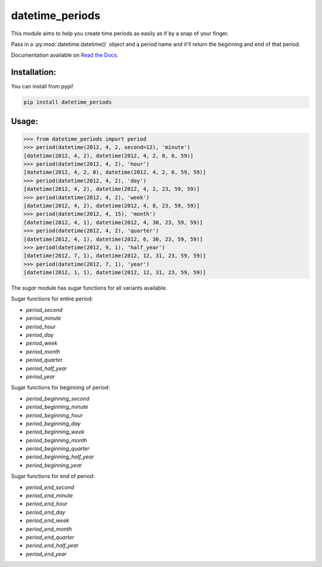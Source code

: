 ================
datetime_periods
================

This module aims to help you create time periods as easily as if by a
snap of your finger.

Pass in a :py:mod:`datetime.datetime()` object and a period name and it'll
return the beginning and end of that period.

Documentation available on `Read the Docs`_.

Installation:
-------------

You can install from pypi!

.. code-block::

    pip install datetime_periods


Usage:
------

.. code-block::

    >>> from datetime_periods import period
    >>> period(datetime(2012, 4, 2, second=12), 'minute')
    [datetime(2012, 4, 2), datetime(2012, 4, 2, 0, 0, 59)]
    >>> period(datetime(2012, 4, 2), 'hour')
    [datetime(2012, 4, 2, 0), datetime(2012, 4, 2, 0, 59, 59)]
    >>> period(datetime(2012, 4, 2), 'day')
    [datetime(2012, 4, 2), datetime(2012, 4, 2, 23, 59, 59)]
    >>> period(datetime(2012, 4, 2), 'week')
    [datetime(2012, 4, 2), datetime(2012, 4, 8, 23, 59, 59)]
    >>> period(datetime(2012, 4, 15), 'month')
    [datetime(2012, 4, 1), datetime(2012, 4, 30, 23, 59, 59)]
    >>> period(datetime(2012, 4, 2), 'quarter')
    [datetime(2012, 4, 1), datetime(2012, 6, 30, 23, 59, 59)]
    >>> period(datetime(2012, 9, 1), 'half_year')
    [datetime(2012, 7, 1), datetime(2012, 12, 31, 23, 59, 59)]
    >>> period(datetime(2012, 7, 1), 'year')
    [datetime(2012, 1, 1), datetime(2012, 12, 31, 23, 59, 59)]



The `sugar` module has sugar functions for all variants available.

Sugar functions for entire period:

* `period_second`
* `period_minute`
* `period_hour`
* `period_day`
* `period_week`
* `period_month`
* `period_quarter`
* `period_half_year`
* `period_year`

Sugar functions for beginning of period:

* `period_beginning_second`
* `period_beginning_minute`
* `period_beginning_hour`
* `period_beginning_day`
* `period_beginning_week`
* `period_beginning_month`
* `period_beginning_quarter`
* `period_beginning_half_year`
* `period_beginning_year`

Sugar functions for end of period:

* `period_end_second`
* `period_end_minute`
* `period_end_hour`
* `period_end_day`
* `period_end_week`
* `period_end_month`
* `period_end_quarter`
* `period_end_half_year`
* `period_end_year`

.. _Read the Docs: http://datetime_periods.readthedocs.org/en/latest/
